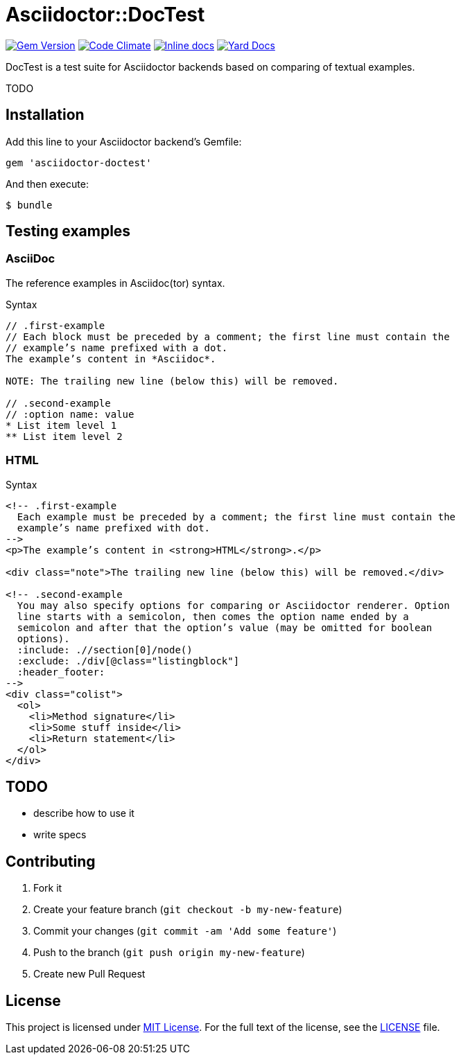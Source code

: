 = Asciidoctor::DocTest

image:https://badge.fury.io/rb/asciidoctor-doctest.svg[Gem Version, link="http://badge.fury.io/rb/asciidoctor-doctest"] image:https://codeclimate.com/github/asciidoctor/asciidoctor-doctest/badges/gpa.svg[Code Climate, link="https://codeclimate.com/github/asciidoctor/asciidoctor-doctest"] image:http://inch-ci.org/github/asciidoctor/asciidoctor-doctest.svg?branch=master[Inline docs, link="http://inch-ci.org/github/asciidoctor/asciidoctor-doctest"] image:https://img.shields.io/badge/yard-docs-blue.svg[Yard Docs, link="http://www.rubydoc.info/github/asciidoctor/asciidoctor-doctest/frames"]

DocTest is a test suite for Asciidoctor backends based on comparing of textual examples.

TODO


== Installation

Add this line to your Asciidoctor backend’s Gemfile:

```ruby
gem 'asciidoctor-doctest'
```

And then execute:

 $ bundle


== Testing examples

=== AsciiDoc

The reference examples in Asciidoc(tor) syntax.

[source, asciidoc]
.Syntax
----
// .first-example
// Each block must be preceded by a comment; the first line must contain the
// example’s name prefixed with a dot.
The example’s content in *Asciidoc*.

NOTE: The trailing new line (below this) will be removed.

// .second-example
// :option name: value
* List item level 1
** List item level 2

----

=== HTML

[source, html]
.Syntax
----
<!-- .first-example
  Each example must be preceded by a comment; the first line must contain the
  example’s name prefixed with dot.
-->
<p>The example’s content in <strong>HTML</strong>.</p>

<div class="note">The trailing new line (below this) will be removed.</div>

<!-- .second-example
  You may also specify options for comparing or Asciidoctor renderer. Option
  line starts with a semicolon, then comes the option name ended by a
  semicolon and after that the option’s value (may be omitted for boolean
  options).
  :include: .//section[0]/node()
  :exclude: ./div[@class="listingblock"]
  :header_footer:
-->
<div class="colist">
  <ol>
    <li>Method signature</li>
    <li>Some stuff inside</li>
    <li>Return statement</li>
  </ol>
</div>

----

== TODO

* describe how to use it
* write specs


== Contributing

. Fork it
. Create your feature branch (`git checkout -b my-new-feature`)
. Commit your changes (`git commit -am 'Add some feature'`)
. Push to the branch (`git push origin my-new-feature`)
. Create new Pull Request

== License

This project is licensed under http://opensource.org/licenses/MIT/[MIT License]. For the full text of the license, see the link:LICENSE[LICENSE] file.
